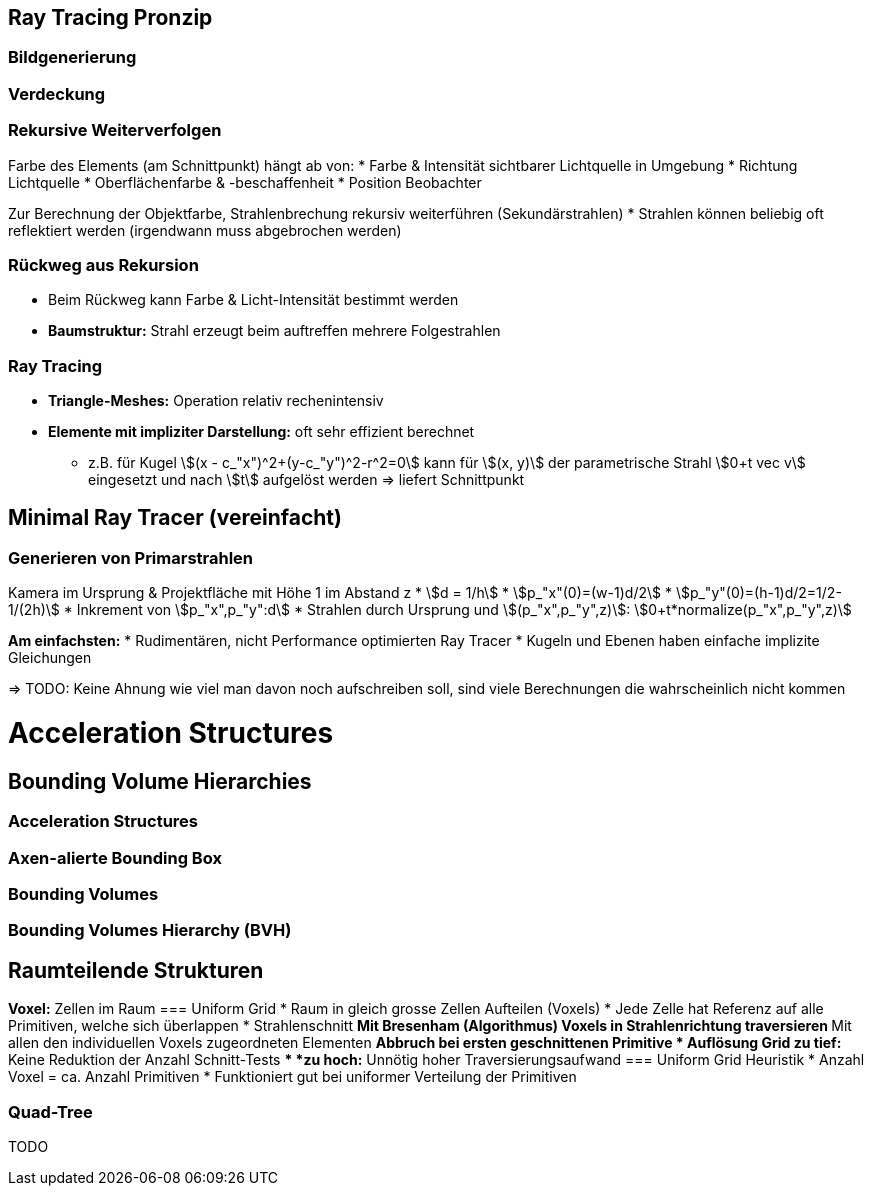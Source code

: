 == Ray Tracing Pronzip
=== Bildgenerierung


=== Verdeckung

=== Rekursive Weiterverfolgen
Farbe des Elements (am Schnittpunkt) hängt ab von:
* Farbe & Intensität sichtbarer Lichtquelle in Umgebung
* Richtung Lichtquelle
* Oberflächenfarbe & -beschaffenheit
* Position Beobachter

Zur Berechnung der Objektfarbe, Strahlenbrechung rekursiv weiterführen (Sekundärstrahlen)
* Strahlen können beliebig oft reflektiert werden (irgendwann muss abgebrochen werden)

=== Rückweg aus Rekursion
* Beim Rückweg kann Farbe & Licht-Intensität bestimmt werden
* *Baumstruktur:* Strahl erzeugt beim auftreffen mehrere Folgestrahlen

=== Ray Tracing
* *Triangle-Meshes:* Operation relativ rechenintensiv
* *Elemente mit impliziter Darstellung:* oft sehr effizient berechnet
    ** z.B. für Kugel stem:[(x - c_"x")^2+(y-c_"y")^2-r^2=0] kann für stem:[(x, y)] der parametrische Strahl stem:[0+t vec v] eingesetzt und nach stem:[t] aufgelöst werden => liefert Schnittpunkt


== Minimal Ray Tracer (vereinfacht)
=== Generieren von Primarstrahlen
Kamera im Ursprung & Projektfläche mit Höhe 1 im Abstand z
* stem:[d =  1/h]
* stem:[p_"x"(0)=(w-1)d/2]
* stem:[p_"y"(0)=(h-1)d/2=1/2-1/(2h)]
* Inkrement von stem:[p_"x",p_"y":d]
* Strahlen durch Ursprung und stem:[(p_"x",p_"y",z)]: stem:[0+t*normalize(p_"x",p_"y",z)]

*Am einfachsten:*
* Rudimentären, nicht Performance optimierten Ray Tracer
* Kugeln und Ebenen haben einfache implizite Gleichungen

=> TODO: Keine Ahnung wie viel man davon noch aufschreiben soll, sind viele Berechnungen die wahrscheinlich nicht kommen

= Acceleration Structures
== Bounding Volume Hierarchies
=== Acceleration Structures

=== Axen-alierte Bounding Box

=== Bounding Volumes

=== Bounding Volumes Hierarchy (BVH)


== Raumteilende Strukturen
*Voxel:* Zellen im Raum
=== Uniform Grid
* Raum in gleich grosse Zellen Aufteilen (Voxels)
* Jede Zelle hat Referenz auf alle Primitiven, welche sich überlappen
* Strahlenschnitt
    ** Mit Bresenham (Algorithmus) Voxels in Strahlenrichtung traversieren
    ** Mit allen den individuellen Voxels zugeordneten Elementen
    ** Abbruch bei ersten geschnittenen Primitive
* Auflösung Grid
    ** *zu tief:* Keine Reduktion der Anzahl Schnitt-Tests
    ** *zu hoch:* Unnötig hoher Traversierungsaufwand
=== Uniform Grid Heuristik
* Anzahl Voxel = ca. Anzahl Primitiven
* Funktioniert gut bei uniformer Verteilung der Primitiven

=== Quad-Tree
TODO